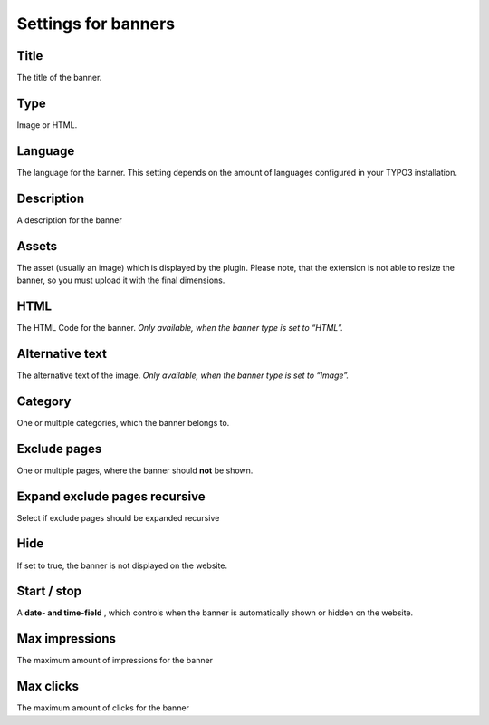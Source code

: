 ﻿

.. ==================================================
.. FOR YOUR INFORMATION
.. --------------------------------------------------
.. -*- coding: utf-8 -*- with BOM.

.. ==================================================
.. DEFINE SOME TEXTROLES
.. --------------------------------------------------
.. role::   underline
.. role::   typoscript(code)
.. role::   ts(typoscript)
   :class:  typoscript
.. role::   php(code)


Settings for banners
^^^^^^^^^^^^^^^^^^^^


Title
"""""

The title of the banner.


Type
""""

Image or HTML.


Language
""""""""

The language for the banner. This setting depends on the amount of
languages configured in your TYPO3 installation.


Description
"""""""""""

A description for the banner


Assets
""""""

The asset (usually an image) which is displayed by the plugin. Please note, that the
extension is not able to resize the banner, so you must upload it with the final dimensions.


HTML
""""

The HTML Code for the banner. *Only available, when the banner type is
set to*  *“HTML”.*

Alternative text
""""""""""""""""

The alternative text of the image. *Only available, when the banner
type is set to “Image”.*


Category
""""""""

One or multiple categories, which the banner belongs to.


Exclude pages
"""""""""""""

One or multiple pages, where the banner should **not** be shown.


Expand exclude pages recursive
""""""""""""""""""""""""""""""

Select if exclude pages should be expanded recursive


Hide
""""

If set to true, the banner is not displayed on the website.


Start / stop
""""""""""""

A **date- and time-field** , which controls when the banner is
automatically shown or hidden on the website.


Max impressions
"""""""""""""""

The maximum amount of impressions for the banner


Max clicks
""""""""""

The maximum amount of clicks for the banner

